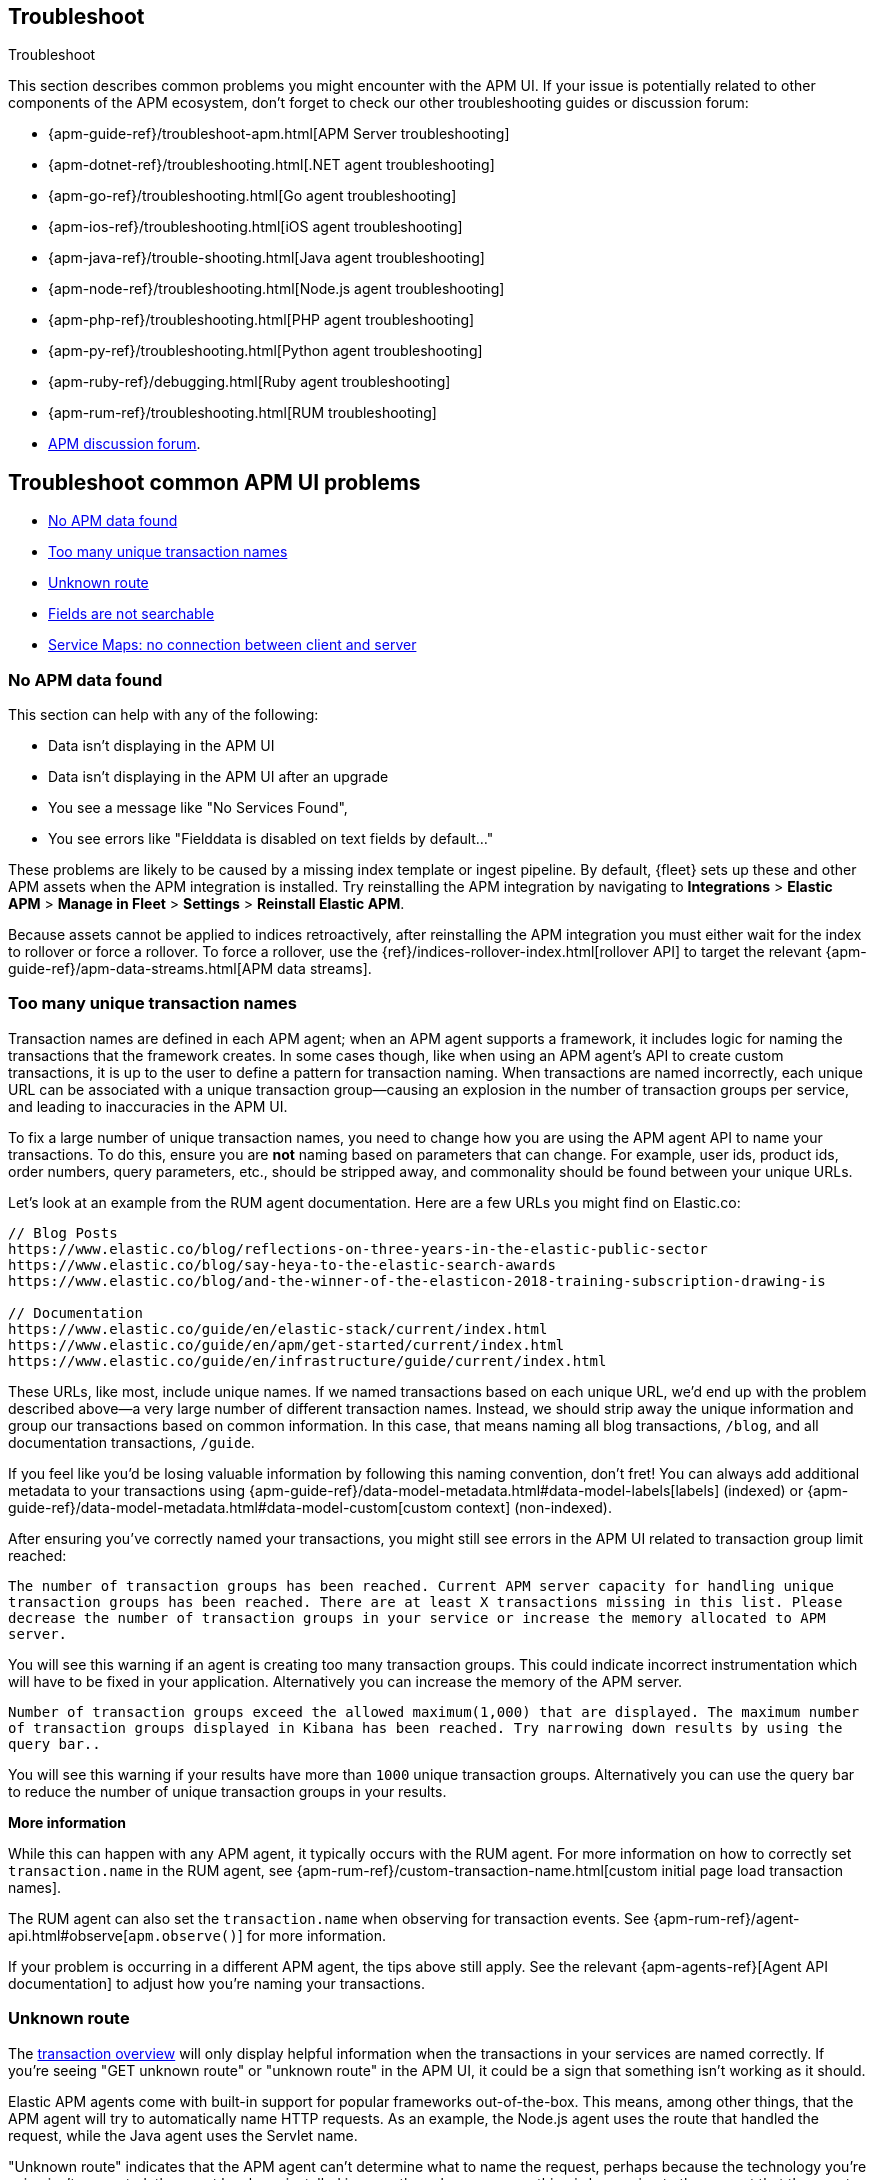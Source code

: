 [[apm-app-troubleshooting]]
== Troubleshoot

++++
<titleabbrev>Troubleshoot</titleabbrev>
++++

This section describes common problems you might encounter with the APM UI.
If your issue is potentially related to other components of the APM ecosystem,
don't forget to check our other troubleshooting guides or discussion forum:

* {apm-guide-ref}/troubleshoot-apm.html[APM Server troubleshooting]
* {apm-dotnet-ref}/troubleshooting.html[.NET agent troubleshooting]
* {apm-go-ref}/troubleshooting.html[Go agent troubleshooting]
* {apm-ios-ref}/troubleshooting.html[iOS agent troubleshooting]
* {apm-java-ref}/trouble-shooting.html[Java agent troubleshooting]
* {apm-node-ref}/troubleshooting.html[Node.js agent troubleshooting]
* {apm-php-ref}/troubleshooting.html[PHP agent troubleshooting]
* {apm-py-ref}/troubleshooting.html[Python agent troubleshooting]
* {apm-ruby-ref}/debugging.html[Ruby agent troubleshooting]
* {apm-rum-ref}/troubleshooting.html[RUM troubleshooting]
* https://discuss.elastic.co/c/apm[APM discussion forum].

[discrete]
[[troubleshooting-apm-app]]
== Troubleshoot common APM UI problems

* <<no-apm-data-found>>
* <<troubleshooting-too-many-transactions>>
* <<troubleshooting-unknown-route>>
* <<troubleshooting-fields-unsearchable>>
* <<service-map-rum-connections>>

[float]
[[no-apm-data-found]]
=== No APM data found

This section can help with any of the following:

* Data isn't displaying in the APM UI
* Data isn't displaying in the APM UI after an upgrade
* You see a message like "No Services Found",
* You see errors like "Fielddata is disabled on text fields by default..."

These problems are likely to be caused by a missing index template or ingest pipeline.
By default, {fleet} sets up these and other APM assets when the APM integration is installed.
Try reinstalling the APM integration by navigating to
**Integrations** > **Elastic APM** > **Manage in Fleet** > **Settings** > **Reinstall Elastic APM**.

Because assets cannot be applied to indices retroactively,
after reinstalling the APM integration you must either wait for the index to rollover or force a rollover.
To force a rollover, use the {ref}/indices-rollover-index.html[rollover API] to target the relevant {apm-guide-ref}/apm-data-streams.html[APM data streams].

[float]
[[troubleshooting-too-many-transactions]]
=== Too many unique transaction names

Transaction names are defined in each APM agent; when an APM agent supports a framework,
it includes logic for naming the transactions that the framework creates.
In some cases though, like when using an APM agent's API to create custom transactions,
it is up to the user to define a pattern for transaction naming.
When transactions are named incorrectly, each unique URL can be associated with a unique transaction group—causing
an explosion in the number of transaction groups per service, and leading to inaccuracies in the APM UI.

To fix a large number of unique transaction names,
you need to change how you are using the APM agent API to name your transactions.
To do this, ensure you are **not** naming based on parameters that can change.
For example, user ids, product ids, order numbers, query parameters, etc.,
should be stripped away, and commonality should be found between your unique URLs.

Let's look at an example from the RUM agent documentation. Here are a few URLs you might find on Elastic.co:

[source,yml]
----
// Blog Posts
https://www.elastic.co/blog/reflections-on-three-years-in-the-elastic-public-sector
https://www.elastic.co/blog/say-heya-to-the-elastic-search-awards
https://www.elastic.co/blog/and-the-winner-of-the-elasticon-2018-training-subscription-drawing-is

// Documentation
https://www.elastic.co/guide/en/elastic-stack/current/index.html
https://www.elastic.co/guide/en/apm/get-started/current/index.html
https://www.elastic.co/guide/en/infrastructure/guide/current/index.html
----

These URLs, like most, include unique names.
If we named transactions based on each unique URL, we'd end up with the problem described above—a
very large number of different transaction names.
Instead, we should strip away the unique information and group our transactions based on common information.
In this case, that means naming all blog transactions, `/blog`, and all documentation transactions, `/guide`.

If you feel like you'd be losing valuable information by following this naming convention, don't fret!
You can always add additional metadata to your transactions using {apm-guide-ref}/data-model-metadata.html#data-model-labels[labels] (indexed) or
{apm-guide-ref}/data-model-metadata.html#data-model-custom[custom context] (non-indexed).

After ensuring you've correctly named your transactions,
you might still see errors in the APM UI related to transaction group limit reached:

`The number of transaction groups has been reached. Current APM server capacity for handling unique transaction groups has been reached. There are at least X transactions missing in this list. Please decrease the number of transaction groups in your service or increase the memory allocated to APM server.`

You will see this warning if an agent is creating too many transaction groups. This could indicate incorrect instrumentation which will have to be fixed in your application. Alternatively you can increase the memory of the APM server.

`Number of transaction groups exceed the allowed maximum(1,000) that are displayed. The maximum number of transaction groups displayed in Kibana has been reached. Try narrowing down results by using the query bar..`

You will see this warning if your results have more than `1000` unique transaction groups. Alternatively you can use the query bar to reduce the number of unique transaction groups in your results.

**More information**

While this can happen with any APM agent, it typically occurs with the RUM agent.
For more information on how to correctly set `transaction.name` in the RUM agent,
see {apm-rum-ref}/custom-transaction-name.html[custom initial page load transaction names].

The RUM agent can also set the `transaction.name` when observing for transaction events.
See {apm-rum-ref}/agent-api.html#observe[`apm.observe()`] for more information.

If your problem is occurring in a different APM agent, the tips above still apply.
See the relevant {apm-agents-ref}[Agent API documentation] to adjust how you're naming your transactions.

[float]
[[troubleshooting-unknown-route]]
=== Unknown route

The <<apm-transactions,transaction overview>> will only display helpful information
when the transactions in your services are named correctly.
If you're seeing "GET unknown route" or "unknown route" in the APM UI,
it could be a sign that something isn't working as it should.

Elastic APM agents come with built-in support for popular frameworks out-of-the-box.
This means, among other things, that the APM agent will try to automatically name HTTP requests.
As an example, the Node.js agent uses the route that handled the request, while the Java agent uses the Servlet name.

"Unknown route" indicates that the APM agent can't determine what to name the request,
perhaps because the technology you're using isn't supported, the agent has been installed incorrectly,
or because something is happening to the request that the agent doesn't understand.

To resolve this, you'll need to head over to the relevant {apm-agents-ref}[APM agent documentation].
Specifically, view the agent's supported technologies page.
You can also use the agent's public API to manually set a name for the transaction.

[float]
[[troubleshooting-fields-unsearchable]]
=== Fields are not searchable

In Elasticsearch, index templates are used to define settings and mappings that determine how fields should be analyzed.
The recommended index templates for APM are installed by {fleet} when the Elastic APM integration is installed.
These templates, by default, enable and disable indexing on certain fields.

As an example, some APM agents store cookie values in `http.request.cookies`.
Since `http.request` has disabled dynamic indexing, and `http.request.cookies` is not declared in a custom mapping,
the values in `http.request.cookies` are not indexed and thus not searchable.

*Ensure an APM data view exists*
As a first step, you should ensure the correct data view exists.
In {kib}, go to *Stack Management* > *Data views*.
You should see the APM data view--the default is
`traces-apm*,apm-*,logs-apm*,apm-*,metrics-apm*,apm-*`.
If you don't, the data view doesn't exist.
To fix this, navigate to the APM UI in {kib} and select *Add data*.
In the APM tutorial, click *Load Kibana objects* to create the APM data view.

If creating an APM data view doesn't solve the problem,
see <<no-apm-data-found>> for further troubleshooting.

*Ensure a field is searchable*
There are two things you can do to if you'd like to ensure a field is searchable:

1. Index your additional data as {apm-guide-ref}/data-model-metadata.html[labels] instead.
These are dynamic by default, which means they will be indexed and become searchable and aggregatable.

2. Create a custom mapping for the field.
// link will be added in a later PR.
// docs will be added in https://github.com/elastic/apm-server/pull/6940

[float]
[[service-map-rum-connections]]
=== Service Maps: no connection between client and server

If the service map is not showing an expected connection between the client and server,
it's likely because you haven't configured
{apm-rum-ref}/distributed-tracing-guide.html[`distributedTracingOrigins`].


This setting is necessary, for example, for cross-origin requests.
If you have a basic web application that provides data via an API on `localhost:4000`,
and serves HTML from `localhost:4001`, you'd need to set `distributedTracingOrigins: ['https://localhost:4000']`
to ensure the origin is monitored as a part of distributed tracing.
In other words, `distributedTracingOrigins` is consulted prior to the APM agent adding the
distributed tracing `traceparent` header to each request.
